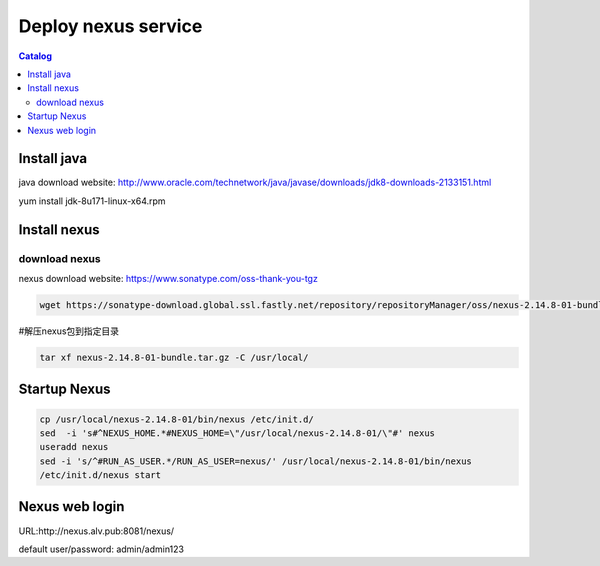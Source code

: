 #####################
Deploy nexus service
#####################


.. contents:: Catalog

Install java
``````````````

java download website: http://www.oracle.com/technetwork/java/javase/downloads/jdk8-downloads-2133151.html

yum install jdk-8u171-linux-x64.rpm


Install nexus
``````````````

download nexus
----------------

nexus download website: https://www.sonatype.com/oss-thank-you-tgz

.. code-block:: bash

 wget https://sonatype-download.global.ssl.fastly.net/repository/repositoryManager/oss/nexus-2.14.8-01-bundle.tar.gz

#解压nexus包到指定目录

.. code-block:: bash

 tar xf nexus-2.14.8-01-bundle.tar.gz -C /usr/local/


Startup Nexus
```````````````

.. code-block:: bash

 cp /usr/local/nexus-2.14.8-01/bin/nexus /etc/init.d/
 sed  -i 's#^NEXUS_HOME.*#NEXUS_HOME=\"/usr/local/nexus-2.14.8-01/\"#' nexus
 useradd nexus
 sed -i 's/^#RUN_AS_USER.*/RUN_AS_USER=nexus/' /usr/local/nexus-2.14.8-01/bin/nexus
 /etc/init.d/nexus start


Nexus web login
`````````````````

URL:http://nexus.alv.pub:8081/nexus/

default user/password: admin/admin123